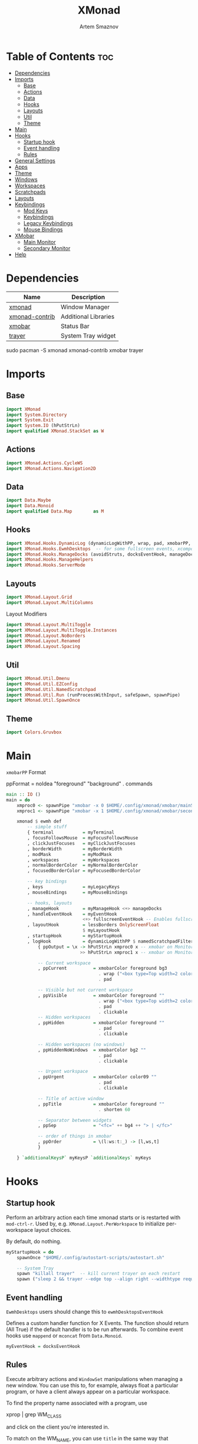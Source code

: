 #+TITLE: XMonad
#+AUTHOR: Artem Smaznov
#+DESCRIPTION: A window manager written in Haskell
#+STARTUP: overview
#+PROPERTY: header-args :tangle xmonad.hs

* Table of Contents :toc:
- [[#dependencies][Dependencies]]
- [[#imports][Imports]]
  - [[#base][Base]]
  - [[#actions][Actions]]
  - [[#data][Data]]
  - [[#hooks][Hooks]]
  - [[#layouts][Layouts]]
  - [[#util][Util]]
  - [[#theme][Theme]]
- [[#main][Main]]
- [[#hooks-1][Hooks]]
  - [[#startup-hook][Startup hook]]
  - [[#event-handling][Event handling]]
  - [[#rules][Rules]]
- [[#general-settings][General Settings]]
- [[#apps][Apps]]
- [[#theme-1][Theme]]
- [[#windows][Windows]]
- [[#workspaces][Workspaces]]
- [[#scratchpads][Scratchpads]]
- [[#layouts-1][Layouts]]
- [[#keybindings][Keybindings]]
  - [[#mod-keys][Mod Keys]]
  - [[#keybindings-1][Keybindings]]
  - [[#legacy-keybindings][Legacy Keybindings]]
  - [[#mouse-bindings][Mouse Bindings]]
- [[#xmobar][XMobar]]
  - [[#main-monitor][Main Monitor]]
  - [[#secondary-monitor][Secondary Monitor]]
- [[#help][Help]]

* Dependencies
|----------------+----------------------|
| Name           | Description          |
|----------------+----------------------|
| [[https://archlinux.org/packages/?name=xmonad][xmonad]]         | Window Manager       |
| [[https://archlinux.org/packages/?name=xmonad-contrib][xmonad-contrib]] | Additional Libraries |
| [[https://archlinux.org/packages/?name=xmobar][xmobar]]         | Status Bar           |
| [[https://archlinux.org/packages/?name=trayer][trayer]]         | System Tray widget   |
|----------------+----------------------|

#+begin_example shell
sudo pacman -S xmonad xmonad-contrib xmobar trayer
#+end_example

* Imports
** Base
#+begin_src haskell
import XMonad
import System.Directory
import System.Exit
import System.IO (hPutStrLn)
import qualified XMonad.StackSet as W
#+end_src

** Actions
#+begin_src haskell
import XMonad.Actions.CycleWS
import XMonad.Actions.Navigation2D
#+end_src

** Data
#+begin_src haskell
import Data.Maybe
import Data.Monoid
import qualified Data.Map        as M
#+end_src

** Hooks
#+begin_src haskell
import XMonad.Hooks.DynamicLog (dynamicLogWithPP, wrap, pad, xmobarPP, xmobarColor, shorten, PP(..))
import XMonad.Hooks.EwmhDesktops  -- for some fullscreen events, xcomposite in obs, active window for maim screenshots, etc.
import XMonad.Hooks.ManageDocks (avoidStruts, docksEventHook, manageDocks, ToggleStruts(..))
import XMonad.Hooks.ManageHelpers
import XMonad.Hooks.ServerMode
#+end_src

** Layouts
#+begin_src haskell
import XMonad.Layout.Grid
import XMonad.Layout.MultiColumns
#+end_src

Layout Modifiers
#+begin_src haskell
import XMonad.Layout.MultiToggle
import XMonad.Layout.MultiToggle.Instances
import XMonad.Layout.NoBorders
import XMonad.Layout.Renamed
import XMonad.Layout.Spacing
#+end_src

** Util
#+begin_src haskell
import XMonad.Util.Dmenu
import XMonad.Util.EZConfig
import XMonad.Util.NamedScratchpad
import XMonad.Util.Run (runProcessWithInput, safeSpawn, spawnPipe)
import XMonad.Util.SpawnOnce
#+end_src

** Theme
#+begin_src haskell
import Colors.Gruvbox
#+end_src

* Main
=xmobarPP= Format
#+begin_example haskell
ppFormat = noIdea "foreground" "background" . commands
#+end_example

#+begin_src haskell
main :: IO ()
main = do
    xmproc0 <- spawnPipe "xmobar -x 0 $HOME/.config/xmonad/xmobar/mainScreen.hs"
    xmproc1 <- spawnPipe "xmobar -x 1 $HOME/.config/xmonad/xmobar/secondaryScreen.hs"

    xmonad $ ewmh def
        -- simple stuff
        { terminal           = myTerminal
        , focusFollowsMouse  = myFocusFollowsMouse
        , clickJustFocuses   = myClickJustFocuses
        , borderWidth        = myBorderWidth
        , modMask            = myModMask
        , workspaces         = myWorkspaces
        , normalBorderColor  = myNormalBorderColor
        , focusedBorderColor = myFocusedBorderColor

        -- key bindings
        , keys               = myLegacyKeys
        , mouseBindings      = myMouseBindings

        -- hooks, layouts
        , manageHook         = myManageHook <+> manageDocks
        , handleEventHook    = myEventHook 
                             <+> fullscreenEventHook -- Enables fullscreen for some apps like browsers
        , layoutHook         = lessBorders OnlyScreenFloat
                             $ myLayoutHook
        , startupHook        = myStartupHook
        , logHook            = dynamicLogWithPP $ namedScratchpadFilterOutWorkspacePP $ xmobarPP
            { ppOutput = \x -> hPutStrLn xmproc0 x -- xmobar on Monitor 1
                            >> hPutStrLn xmproc1 x -- xmobar on Monitor 2

            -- Current workspace
            , ppCurrent          = xmobarColor foreground bg3
                                   . wrap ("<box type=Top width=2 color=" ++ color11 ++ ">") "</box>"
                                   . pad

            -- Visible but not current workspace
            , ppVisible          = xmobarColor foreground ""
                                   . wrap ("<box type=Top width=2 color=" ++ color14 ++ ">") "</box>"
                                   . pad
                                   . clickable
            -- Hidden workspaces
            , ppHidden           = xmobarColor foreground ""
                                   . pad
                                   . clickable

            -- Hidden workspaces (no windows)
            , ppHiddenNoWindows  = xmobarColor bg2 ""
                                   . pad
                                   . clickable

            -- Urgent workspace
            , ppUrgent           = xmobarColor color09 ""
                                   . pad
                                   . clickable

            -- Title of active window
            , ppTitle            = xmobarColor foreground ""
                                   . shorten 60

            -- Separator between widgets
            , ppSep              = "<fc=" ++ bg4 ++ "> | </fc>"

            -- order of things in xmobar
            , ppOrder            = \(l:ws:t:_) -> [l,ws,t]
            }

    } `additionalKeysP` myKeysP `additionalKeys` myKeys
#+end_src

* Hooks
** Startup hook
Perform an arbitrary action each time xmonad starts or is restarted
with =mod-ctrl-r=.  Used by, e.g. =XMonad.Layout.PerWorkspace= to initialize
per-workspace layout choices.

By default, do nothing.
#+begin_src haskell
myStartupHook = do
    spawnOnce "$HOME/.config/autostart-scripts/autostart.sh"

    -- System Tray
    spawn "killall trayer"  -- kill current trayer on each restart
    spawn ("sleep 2 && trayer --edge top --align right --widthtype request --padding 6 --SetDockType true --SetPartialStrut true --expand true --monitor 0 --transparent true --alpha 0 " ++ colorTrayer ++ " --height " ++ show myBarSize ++ "")
#+end_src

** Event handling
=EwmhDesktops= users should change this to =ewmhDesktopsEventHook=

Defines a custom handler function for X Events. The function should
return (All True) if the default handler is to be run afterwards. To
combine event hooks use =mappend= or =mconcat= from =Data.Monoid=.
#+begin_src haskell
myEventHook = docksEventHook
#+end_src

** Rules
Execute arbitrary actions and =WindowSet= manipulations when managing
a new window. You can use this to, for example, always float a
particular program, or have a client always appear on a particular
workspace.

To find the property name associated with a program, use

#+begin_example shell
xprop | grep WM_CLASS
#+end_example

and click on the client you're interested in.

To match on the WM_NAME, you can use =title= in the same way that
=className= and =resource= are used below.

#+begin_src haskell
myManageHook = composeAll
    -- General Rules
    [ className =? "confirm"        --> doFloat
    , className =? "file_progress"  --> doFloat
    , className =? "dialog"         --> doFloat
    , className =? "download"       --> doFloat
    , className =? "error"          --> doFloat
    , className =? "Gimp"           --> doFloat
    , className =? "MPlayer"        --> doFloat
    , className =? "notification"   --> doFloat
    , className =? "splash"         --> doFloat
    , className =? "toolbar"        --> doFloat
    , resource  =? "desktop_window" --> doIgnore
    , resource  =? "kdesktop"       --> doIgnore
    , isFullscreen                  --> doFullFloat

    -- Workspace 1 - Internet
    , className =? "firefox"                        --> doShift ( myWorkspaces !! 0 )
    , className =? "Tor Browser"                    --> doShift ( myWorkspaces !! 0 )
    , className =? "Chromium"                       --> doShift ( myWorkspaces !! 0 )
    , className =? "Google-chrome"                  --> doShift ( myWorkspaces !! 0 )
    , className =? "Brave-browser"                  --> doShift ( myWorkspaces !! 0 )
    , className =? "vivaldi-stable"                 --> doShift ( myWorkspaces !! 0 )
    , className =? "qutebrowser"                    --> doShift ( myWorkspaces !! 0 )
    , className =? "nyxt"                           --> doShift ( myWorkspaces !! 0 )

    -- Workspace 2 - Gaming
    , className =? "Wine"                           --> doShift ( myWorkspaces !! 1 )
    , className =? "dolphin-emu"                    --> doShift ( myWorkspaces !! 1 )
    , className =? "Lutris"                         --> doShift ( myWorkspaces !! 1 )
    , className =? "Citra"                          --> doShift ( myWorkspaces !! 1 )
    , className =? "SuperTuxKart"                   --> doShift ( myWorkspaces !! 1 )
    , className =? "Steam"                          --> doShift ( myWorkspaces !! 1 )
    , className =? "battle.net.exe"                 --> doShift ( myWorkspaces !! 1 )
    , title     =? "Steam"                          --> doShift ( myWorkspaces !! 1 )
    , title     =? "Battle.net"                     --> doShift ( myWorkspaces !! 1 )

    -- Workspace 3 - Coding
    , className =? "Emacs"                          --> doShift ( myWorkspaces !! 2 )
    , className =? "Geany"                          --> doShift ( myWorkspaces !! 2 )
    , className =? "Atom"                           --> doShift ( myWorkspaces !! 2 )
    , className =? "Subl3"                          --> doShift ( myWorkspaces !! 2 )
    , className =? "code-oss"                       --> doShift ( myWorkspaces !! 2 )
    , className =? "Oomox"                          --> doShift ( myWorkspaces !! 2 )
    , className =? "Unity"                          --> doShift ( myWorkspaces !! 2 )
    , className =? "UnityHub"                       --> doShift ( myWorkspaces !! 2 )
    , className =? "jetbrains-studio"               --> doShift ( myWorkspaces !! 2 )

    -- Workspace 4 - Computer
    , className =? "dolphin"                        --> doShift ( myWorkspaces !! 3 )
    , className =? "ark"                            --> doShift ( myWorkspaces !! 3 )
    , className =? "Nemo"                           --> doShift ( myWorkspaces !! 3 )
    , className =? "pcmanfm"                        --> doShift ( myWorkspaces !! 3 )
    , className =? "File-roller"                    --> doShift ( myWorkspaces !! 3 )
    , className =? "googledocs"                     --> doShift ( myWorkspaces !! 3 )
    , className =? "keep"                           --> doShift ( myWorkspaces !! 3 )
    , className =? "calendar"                       --> doShift ( myWorkspaces !! 3 )
    
    -- Workspace 5 - Music
    , className =? "Spotify"                        --> doShift ( myWorkspaces !! 4 )
    , className =? "youtubemusic-nativefier-040164" --> doShift ( myWorkspaces !! 4 )
                    
    -- Workspace 6 - Graphics
    , className =? "Gimp"                           --> doShift ( myWorkspaces !! 5 )
    , className =? "Gimp-2.10"                      --> doShift ( myWorkspaces !! 5 )
    , className =? "Gimp"                           --> doShift ( myWorkspaces !! 5 )
    , className =? "Inkscape"                       --> doShift ( myWorkspaces !! 5 )
    , className =? "Flowblade"                      --> doShift ( myWorkspaces !! 5 )
    , className =? "digikam"                        --> doShift ( myWorkspaces !! 5 )
    
    -- Workspace 7 - Video
    , className =? "vlc"                            --> doShift ( myWorkspaces !! 6 )
    , className =? "obs"                            --> doShift ( myWorkspaces !! 6 )
    , className =? "kdenlive"                       --> doShift ( myWorkspaces !! 6 )
    , title     =? "Celluloid"                      --> doShift ( myWorkspaces !! 6 )
    
    -- Workspace 8 - Chat
    , title     =? "whatsapp-for-linux"             --> doShift ( myWorkspaces !! 7 )
    , title     =? "Slack"                          --> doShift ( myWorkspaces !! 7 )
    , title     =? "discord"                        --> doShift ( myWorkspaces !! 7 )
    , title     =? "signal"                         --> doShift ( myWorkspaces !! 7 )
      
    -- Workspace 9 - Sandbox
    , className =? "Virt-manager"                   --> doShift ( myWorkspaces !! 8 )
    , className =? "VirtualBox Manager"             --> doShift ( myWorkspaces !! 8 )
    , className =? "VirtualBox Machine"             --> doShift ( myWorkspaces !! 8 )
    , className =? "Cypress"                        --> doShift ( myWorkspaces !! 8 )
    ] <+> namedScratchpadManageHook myScratchPads
#+end_src

* General Settings
Whether focus follows the mouse pointer.
#+begin_src haskell
myFocusFollowsMouse :: Bool
myFocusFollowsMouse = False
#+end_src

Whether clicking on a window to focus also passes the click to the window
#+begin_src haskell
myClickJustFocuses :: Bool
myClickJustFocuses = False
#+end_src

* Apps
#+begin_src haskell
myTerminal         = "alacritty"
myTextEditor       = "alacritty -e vim"
myWebBrowser       = "qutebrowser"
myIncognitoBrowser = "qutebrowser --target private-window"
myTorBrowser       = "torbrowser-launcher"
myFileManager      = "pcmanfm"
myMusicPlayer      = "youtubemusic-nativefier"
-- myCliMusicPlayer   = myTerminal + " -e tmux attach -t music"
myVideoPlayer      = "celluloid"
myGame             = "/usr/bin/steam-runtime %U"
myIde              = "emacsclient -c -a 'emacs'"
myImageEditor      = "gimp"
myVectorEditor     = "inkscape"
myVideoEditor      = "kdenlive"
myPhotoLibrary     = "digikam"
myTorrentClient    = "transmission-gtk"
myVpn              = "/opt/piavpn/bin/pia-client --quiet"
myVm               = "virtualbox"
myLauncher         = "rofi -show drun"
myPasswordManager  = "rofi-pass"
myCalculator       = "gnome-calculator"

myNetworkManager   = "nm-connection-editor"
myBluetoothManager = "blueman-manager"
myPowerManager     = "xfce4-power-manager-settings"
-- myAudioManager     = terminal + " -e alsamixer"
#+end_src

* Theme
#+begin_src haskell
myBarSize = 24
myBorderWidth = 4
                
myGap i = spacingWithEdge i
myGapSize = 7
#+end_src

Border colors for unfocused and focused windows, respectively
#+begin_src haskell
myNormalBorderColor  = color08
myFocusedBorderColor = color09
#+end_src

* Windows
#+begin_src haskell
myFloatingWindow    = W.RationalRect left_margin top_margin width height
    where
        width       = 0.7
        height      = 0.7
        left_margin = (1.0 - width)/2
        top_margin  = (1.0 - height)/2

myScratchpadWindow  = W.RationalRect left_margin top_margin width height
    where
        width       = 0.8
        height      = 0.8
        left_margin = (1.0 - width)/2
        top_margin  = (1.0 - height)/2
  
myScratchpadCalc    = W.RationalRect left_margin top_margin width height
    where
        width       = 0.2
        height      = 0.4
        left_margin = 0.95 - width
        top_margin  = 0.05

myScratchpadChat    = W.RationalRect left_margin top_margin width height
    where
        width       = 0.5
        height      = 0.9
        left_margin = (1.0 - width)/2
        top_margin  = (1.0 - height)/2
#+end_src

Helper Functions
#+begin_src haskell
setFloating   w = W.float w myFloatingWindow 
unsetFloating w = W.sink w 
toggleFloating  = withFocused $ \w -> do 
                       windows (\s -> if M.member w (W.floating s)
                                      then unsetFloating w s
                                      else setFloating w s)
  
toggleMaximize   = sendMessage (Toggle NBFULL)
toggleMirror     = sendMessage (Toggle MIRROR)
toggleFullScreen = sendMessage (Toggle NBFULL)    >> sendMessage ToggleStruts
toggleZen        = sendMessage (Toggle NOBORDERS) >> sendMessage ToggleStruts >> toggleScreenSpacingEnabled >> toggleWindowSpacingEnabled 
toggleBorders    = sendMessage (Toggle NOBORDERS)
toggleStatusBar  = sendMessage ToggleStruts
toggleGaps       = toggleScreenSpacingEnabled     >> toggleWindowSpacingEnabled
#+end_src

* Workspaces
The default number of workspaces (virtual screens) and their names.
By default we use numeric strings, but any string may be used as a
workspace name. The number of workspaces is determined by the length
of this list.

A tagging example:
#+begin_example haskell
workspaces = ["web", "irc", "code" ] ++ map show [4..9]
#+end_example

#+begin_src haskell
myWorkspaces  = [ "<fn=2>\xf268</fn>" -- Internet
                , "<fn=2>\xf1b6</fn>" -- Gaming
                , "<fn=1>\xf11c</fn>" -- Coding
                , "<fn=1>\xf07b</fn>" -- Computer
                , "<fn=1>\xf025</fn>" -- Music
                , "<fn=1>\xf030</fn>" -- Graphics
                , "<fn=1>\xf03d</fn>" -- Video
                , "<fn=1>\xf7cd</fn>" -- Chat
                , "<fn=2>\xf395</fn>" -- Sandbox
                ]
  
myWorkspaceIndices = M.fromList $ zipWith (,) myWorkspaces [1..] -- (,) == \x y -> (x,y)

clickable ws = "<action=xdotool key super+"++show i++">"++ws++"</action>"
    where i = fromJust $ M.lookup ws myWorkspaceIndices
#+end_src

* Scratchpads
#+begin_src haskell
myScratchPads :: [NamedScratchpad]
myScratchPads  = [ NS "terminal"    spawnTerm        findTerm        (customFloating $ myScratchpadWindow)
                 , NS "htop"        spawnHtop        findHtop        (customFloating $ myScratchpadWindow)
                 , NS "music"       spawnMusic       findMusic       (customFloating $ myScratchpadWindow)
                 , NS "virtmanager" spawnVirtManager findVirtManager (customFloating $ myScratchpadWindow)
                 , NS "torrent"     spawnTorrent     findTorrent     (customFloating $ myScratchpadWindow)
                 , NS "calc"        spawnCalc        findCalc        (customFloating $ myScratchpadCalc)
                 , NS "whatsapp"    spawnWhatsApp    findWhatsApp    (customFloating $ myScratchpadChat)
                 , NS "discord"     spawnDiscord     findDiscord     (customFloating $ myScratchpadChat)
                 ]
  
  where
    spawnTerm        = myTerminal ++ " -t scratchpad"
    spawnHtop        = myTerminal ++ " -t htop -e htop"
    spawnMusic       = myMusicPlayer
    spawnVirtManager = "virt-manager"
    spawnTorrent     = myTorrentClient
    spawnCalc        = myCalculator
    spawnWhatsApp    = "whatsapp-for-linux"
    spawnDiscord     = "discord"
    
    findTerm         = title     =? "scratchpad"
    findHtop         = title     =? "htop"
    findMusic        = className =? "youtubemusic-nativefier-040164"
    findVirtManager  = title     =? "Virtual Machine Manager"
    findTorrent      = className =? "Transmission-gtk"
    findCalc         = className =? "Gnome-calculator"
    findWhatsApp     = className =? "Whatsapp-for-linux"
    findDiscord      = className =? "discord"
#+end_src

* Layouts
Layouts available for selection in the next section
#+begin_src haskell
tall    = renamed [Replace "tall"]   -- default tiling algorithm partitions the screen into two panes
        $ myGap myGapSize
        $ Tall
          1      --- The default number of windows in the master pane
          0.03   --- Percent of screen to increment by when resizing panes
          (0.5)  --- Default proportion of screen occupied by master pane
mirror  = renamed [Replace "mirror"] -- tall layout rotated 90 degrees
        $ Mirror tall
grid    = renamed [Replace "grid"]   -- just a grid layout
        $ myGap myGapSize
        $ Grid
columns = renamed [Replace "columns"]   -- just a grid layout
        $ myGap myGapSize
        $ multiCol
          [1]    --- Windows in each column, starting with master. Set to 0 to catch the rest.
          1      --- Default value for all following columns.
          0.03   --- Percent of screen to increment by when resizing panes
          (-0.5) --- Initial size of master area, or column area if the size is negative.
full    = renamed [Replace "full"]
        $ myGap myGapSize
        $ Full
#+end_src

You can specify and transform your layouts by modifying these values.
If you change layout bindings be sure to use 'mod-shift-space' after
restarting (with =mod-ctrl-r=) to reset your layout state to the new
defaults, as xmonad preserves your old layout settings by default.

#+begin_src haskell
myLayoutHook   = avoidStruts
               $ mkToggle (NBFULL ?? EOT)
               $ mkToggle (NOBORDERS ?? EOT)
               $ mkToggle (single MIRROR)
               $ myLayouts
  where
    myLayouts = tall 
            ||| columns
            ||| full

#+end_src

* Keybindings
** Mod Keys
=modMask= lets you specify which =modkey= you want to use. The default
is =mod1Mask= ("left alt").  You may also consider using =mod3Mask=
("right alt"), which does not conflict with emacs keybindings. The
"windows key" is usually =mod4Mask=.
#+begin_src haskell
myModMask = mod4Mask
#+end_src

|-------+--------|
| Key   | Symbol |
|-------+--------|
| Mod   | M      |
| Shift | S      |
| Ctrl  | C      |
| Alt   | M1     |
|-------+--------|

** Keybindings
#+begin_src haskell
myKeysP :: [(String, X ())]
#+end_src

*** System
Debugging
#+begin_src haskell
myKeysP =
    [ ("M-C-d", toggleZen ) -- Debugging
#+end_src

#+begin_src haskell
    , ("M-C-r"     , spawn "xmonad --recompile; xmonad --restart") -- Restart XMonad
    , ("M-C-q"     , io (exitWith ExitSuccess)                   ) -- Quit XMonad

    -- Extra modifier keys were already added to Xmonad-contrib. Waiting for the new version to be released
    -- , ("S-<Alt_L>" , spawn "$HOME/.local/bin/dmscripts/dm-lang"  ) -- Language Switching

    , ("M-t z"     , toggleZen                                   ) -- Toggle Zen Mode
    , ("M-t g"     , toggleGaps                                  ) -- Toggle Gaps
    , ("M-t b"     , toggleBorders                               ) -- Toggle Window Borders
    , ("M-t s"     , toggleStatusBar                             ) -- Ignore the statusbar
#+end_src

*** Windows
#+begin_src haskell
    , ("M-q"       , kill                                                    ) -- Close focused Window
    , ("M-<F11>"   , toggleFullScreen                                        ) -- Toggles Fullscreen
    , ("M-S-f"     , toggleFullScreen                                        ) -- Toggles Fullscreen
    , ("M-m"       , toggleMaximize                                          ) -- Toggle Maximize
    , ("M-f"       , toggleFloating                                          ) -- Toggle Floating
    , ("M1-<Tab>"  , windows W.focusDown                                     ) -- Move focus to next Window
    , ("M1-S-<Tab>", windows W.focusUp                                       ) -- Move focus to prev Window
    , ("M-/"       , switchLayer                                             ) -- Switch navigation layer (Tiled vs Floating screens)
    , ("M-h"       , windowGo L False                                        ) -- Move focus to left Window
    , ("M-j"       , windowGo D False                                        ) -- Move focus to below Window
    , ("M-k"       , windowGo U False                                        ) -- Move focus to above Window
    , ("M-l"       , windowGo R False                                        ) -- Move focus to right Window
    , ("M-S-h"     , windowSwap L False                                      ) -- Swap focused Window with left Window
    , ("M-S-j"     , windowSwap D False                                      ) -- Swap focused Window with below Window
    , ("M-S-k"     , windowSwap U False                                      ) -- Swap focused Window with above Window
    , ("M-S-l"     , windowSwap R False                                      ) -- Swap focused Window with right Window
    , ("M-C-h"     , sendMessage Shrink                                      ) -- Grow focused Window left
    , ("M-C-l"     , sendMessage Expand                                      ) -- Grow focused Window right
    , ("M-C-j"     , sendMessage (IncMasterN (-1))                           ) -- Decrease number of Master Windows
    , ("M-C-k"     , sendMessage (IncMasterN 1)                              ) -- Increase number of Master Windows
#+end_src

*** Monitors
#+begin_src haskell
    , ("M-,"    , screenGo L False       ) -- Move focus to left Screen
    , ("M-."    , screenGo R False       ) -- Move focus to right Screen
    , ("M-S-,"  , windowToScreen L False ) -- Move focused Window to the left Screen
    , ("M-S-."  , windowToScreen R False ) -- Move focused Window to the right Screen
    , ("M-C-S-h", screenSwap L False     ) -- Swap active Screen with the left Screen
    , ("M-C-S-l", screenSwap R False     ) -- Swap active Screen with the right Screen
#+end_src

*** Layouts
#+begin_src haskell
    , ("M-<Space>"   , sendMessage NextLayout            ) -- Switch Layouts
    , ("M-S-<Space>" , sendMessage FirstLayout           ) -- Switch to default Layout
    , ("M-S-m"       , toggleMirror                      ) -- Mirror Layout
    , ("M-="         , refresh                           ) -- Resize viewed windows to the correct size
#+end_src

*** Workspaces
#+begin_src haskell
    , ("M-<Tab>"       , toggleWS ) -- Toggle Workspace
        -- Toggle Scratchpads
    , ("M-`"           , namedScratchpadAction myScratchPads "terminal" )
    , ("C-M1-<Delete>" , namedScratchpadAction myScratchPads "htop" )
    , ("M-s h"         , namedScratchpadAction myScratchPads "htop" )
    -- , ("M-s e"      , namedScratchpadAction myScratchPads "files" )
    , ("M-s m"         , namedScratchpadAction myScratchPads "music" )
    , ("M-s c"         , namedScratchpadAction myScratchPads "calc" )
    , ("M-s w"         , namedScratchpadAction myScratchPads "whatsapp" )
    , ("M-s d"         , namedScratchpadAction myScratchPads "discord" )
    , ("M-s v"         , namedScratchpadAction myScratchPads "virtmanager" )
    , ("M-s t"         , namedScratchpadAction myScratchPads "torrent" )
#+end_src

*** Media Keys
#+begin_src haskell
    , ("<XF86AudioLowerVolume>", spawn "amixer set Master 3%- unmute" )
    , ("<XF86AudioRaiseVolume>", spawn "amixer set Master 3%+ unmute" )
    , ("<XF86AudioMute>"       , spawn "amixer set Master toggle"     )
    -- , ("<XF86AudioPlay>"       , spawn "mocp --play"                  )
    -- , ("<XF86AudioPrev>"       , spawn "mocp --previous"              )
    -- , ("<XF86AudioNext>"       , spawn "mocp --next"                  )
#+end_src

*** Launching Apps
#+begin_src haskell
    , ("C-M1-t"    , spawn (myTerminal)        ) -- Launch Terminal
    , ("M-<Return>", spawn (myTerminal)        ) -- Launch Terminal
    , ("M-c"       , spawn (myIde)             ) -- Launch IDE
    , ("M-e"       , spawn (myFileManager)     ) -- Launch File Manager
    , ("M-b"       , spawn (myWebBrowser)      ) -- Launch Web Browser
    , ("M-i"       , spawn (myIncognitoBrowser)) -- Launch Web Browser in Incognito Mode
    , ("M-p"       , spawn (myPasswordManager) ) -- Autofill Passwords
    , ("M-r"       , spawn (myLauncher)        ) -- Launch Launcher
    , ("M-S-r"     , spawn "dmenu_run"         ) -- Launch dmenu
    -- Primary
    , ("M-o t"     , spawn (myTorBrowser)      ) -- Launch Tor Browser
    , ("M-o m"     , spawn (myMusicPlayer)     ) -- Launch Music Player
    , ("M-o v"     , spawn (myVideoPlayer)     ) -- Launch Video Player
    , ("M-o s"     , spawn (myGame)            ) -- Launch Steam
    -- Secondary
    , ("C-M1-o t"  , spawn (myTextEditor)      ) -- Launch Text Editor
    , ("C-M1-o p"  , spawn (myPhotoLibrary)    ) -- Launch Photo Library
    , ("C-M1-o g"  , spawn (myImageEditor)     ) -- Launch Image Editor
    , ("C-M1-o r"  , spawn (myVectorEditor)    ) -- Launch Vector Editor
    , ("C-M1-o v"  , spawn (myVideoEditor)     ) -- Launch Video Editor
#+end_src

*** dm-scripts
#+begin_src haskell
    , ("M-d M-d" , spawn "$HOME/.local/bin/dmscripts/dm-master"     )
    , ("M-d w"   , spawn "$HOME/.local/bin/dmscripts/dm-wallpaper"  )
    , ("M-d r"   , spawn "$HOME/.local/bin/dmscripts/dm-record"     )
    , ("M-d p"   , spawn "$HOME/.local/bin/dmscripts/dm-power"      )
    , ("M-d t"   , spawn "$HOME/.local/bin/dmscripts/dm-theme"      )
    , ("M-d s"   , spawn "$HOME/.local/bin/dmscripts/dm-screenshot" )
    , ("M-d b"   , spawn "$HOME/.local/bin/dmscripts/dm-bookman"    )
    , ("M-d n"   , spawn "$HOME/.local/bin/dmscripts/dm-notify"     )
    , ("M-d \\"  , spawn "$HOME/.local/bin/dmscripts/dm-notify"     )
#+end_src

*** Power Control
#+begin_src haskell
    , ("M1-<F4>", spawn "$HOME/.local/bin/dmscripts/dm-power"         ) -- Logout Menu
    , ("M-z z"  , spawn "$HOME/.local/bin/dmscripts/dm-power"         ) -- Logout Menu
    , ("M-z l"  , spawn "$HOME/.local/bin/dmscripts/dm-power lock"    ) -- Lock Screen
    , ("M-z s"  , spawn "$HOME/.local/bin/dmscripts/dm-power suspend" ) -- Suspend System
    , ("M-z p"  , spawn "$HOME/.local/bin/dmscripts/dm-power poweroff") -- Shutdown System
    , ("M-z r"  , spawn "$HOME/.local/bin/dmscripts/dm-power reboot"  ) -- Reboot System
    , ("M-z w"  , spawn "$HOME/.local/bin/dmscripts/dm-power windows" ) -- Reboot to Windows
#+end_src

*** Screenshot
#+begin_src haskell
    , ("<Print>"    , spawn "$HOME/.local/bin/dmscripts/dm-screenshot screen" ) -- Fullscreen Screenshot
    , ("M-S-<Print>", spawn "$HOME/.local/bin/dmscripts/dm-screenshot area"   ) -- Selection Area Screenshot
    , ("M1-<Print>" , spawn "$HOME/.local/bin/dmscripts/dm-screenshot window" ) -- Active Window Screenshot
    , ("M-<Print>"  , spawn "$HOME/.local/bin/dmscripts/dm-screenshot full"   ) -- Full Desktop Screenshot
#+end_src

*** Notifications
#+begin_src haskell
    , ("M-\\ \\"  , spawn "$HOME/.local/bin/dmscripts/dm-notify recents" ) -- Show recent Notifications
    , ("M-\\ r"   , spawn "$HOME/.local/bin/dmscripts/dm-notify recents" ) -- Show recent Notifications
    , ("M-\\ S-c" , spawn "$HOME/.local/bin/dmscripts/dm-notify clear"   ) -- Clear all Notifications
    , ("M-\\ c"   , spawn "$HOME/.local/bin/dmscripts/dm-notify close"   ) -- Clear last Notification
    , ("M-\\ a"   , spawn "$HOME/.local/bin/dmscripts/dm-notify context" ) -- Open last Notification
  ]
#+end_src

** Legacy Keybindings
#+begin_src haskell
myKeys :: [((KeyMask, KeySym), X ())]
myKeys =
    [ ((shiftMask, xK_Alt_L), spawn "$HOME/.local/bin/dmscripts/dm-lang"  ) -- Language Switching

    -- Push window back into tiling
    -- , ((mod4Mask,               xK_t     ), withFocused $ windows . W.sink)

    -- Run xmessage with a summary of the default keybindings (useful for beginners)
    -- , ((mod4Mask .|. shiftMask, xK_slash ), spawn ("echo \"" ++ help ++ "\" | xmessage -file -"))

    -- Toggle the status bar gap
    -- Use this binding with avoidStruts from Hooks.ManageDocks.
    -- See also the statusBar function from Hooks.DynamicLog.
    -- , ((mod4Mask          , xK_b     ), sendMessage ToggleStruts)
    ]

myLegacyKeys conf@(XConfig {XMonad.modMask = modm}) = M.fromList $

    -- mod-[1..9], Switch to workspace N
    -- mod-shift-[1..9], Move client to workspace N
    [((m .|. modm, k), windows $ f i)
        | (i, k) <- zip (XMonad.workspaces conf) [xK_1 .. xK_9]
        , (f, m) <- [(W.greedyView, 0), (W.shift, shiftMask)]]
    ++

    -- mod-{w,e,r}, Switch to physical/Xinerama screens 1, 2, or 3
    -- mod-shift-{w,e,r}, Move client to screen 1, 2, or 3
    [((m .|. modm, key), screenWorkspace sc >>= flip whenJust (windows . f))
        | (key, sc) <- zip [xK_F1, xK_F2, xK_F3] [0..]
        , (f, m) <- [(W.view, 0), (W.shift, shiftMask)]]
#+end_src

** Mouse Bindings
Mouse bindings: default actions bound to mouse events
#+begin_src haskell
myMouseBindings (XConfig {XMonad.modMask = modm}) = M.fromList $

    -- mod-button1, Set the window to floating mode and move by dragging
    [ ((modm, button1), (\w -> focus w >> mouseMoveWindow w
                                       >> windows W.shiftMaster))

    -- mod-button2, Raise the window to the top of the stack
    , ((modm, button2), (\w -> focus w >> windows W.shiftMaster))

    -- mod-button3, Set the window to floating mode and resize by dragging
    , ((modm, button3), (\w -> focus w >> mouseResizeWindow w
                                       >> windows W.shiftMaster))

    -- you may also bind events to the mouse scroll wheel (button4 and button5)
    ]
#+end_src

* XMobar
** Main Monitor
#+begin_src haskell :tangle xmobar/mainScreen.hs
Config {
   -- appearance
     font            = "xft:SF Pro Text Regular:size=9:bold:antialias=true"
   , additionalFonts = [ "xft:Font Awesome 5 Free Solid:pixelsize=16"
                       , "xft:Font Awesome 5 Brands:pixelsize=16"
                       , "xft:Font Awesome 5 Free Solid:pixelsize=14"
                       , "xft:Mononoki:pixelsize=11:antialias=true:hinting=true"
                       ]
   , bgColor         = "#282828"
   , fgColor         = "#ebdbb2"
   , position        = TopH 24

   -- general behavior
   , lowerOnStart     = True    -- send to bottom of window stack on start
   , hideOnStart      = False   -- start with window unmapped (hidden)
   , allDesktops      = True    -- show on all desktops
   , overrideRedirect = True    -- set the Override Redirect flag (Xlib)
   , pickBroadest     = False   -- choose widest display (multi-monitor)
   , persistent       = True    -- enable/disable hiding (True = disabled)

   -- layout
   , sepChar  = "%"   -- delineator between plugin names and straight text
   , alignSep = "}{"  -- separator between left-right alignment
   , iconRoot = ".config/xmonad/xpm/"
   , template = "%time% <fc=#7c6f64>|</fc> %UnsafeStdinReader% }{ %kbd% %u_icon% %updates%  </box> %dynnetwork% %coretemp%%cpu% %memory% %default:Master% %uptime% %date% %trayerpad%"
   , commands =
        -- time and date indicators
        [ Run Date
          " %l:%M %p"
          "time" 10
          
        -- Updates
        , Run Com "echo" ["<box type=Bottom width=2 mb=2 color=#fb4934>  <fn=3>\xf0f3</fn> "] "u_icon" 3600
        , Run Com ".config/xmonad/scripts/updates" [] "updates" 3600

        -- Network
        , Run DynNetwork
          ["-t", "<box type=Bottom width=2 mb=2 color=#8ec07c>  <fn=3>\xf0ac</fn>  <rx> <fn=3>\xf309\xf30c</fn> <tx> </box>"
               , "-S", "True"
               , "--"
               , "--devices", "eno1,wlan0,enp2s0f0"
               ] 20
        
        -- CPU
        , Run CoreTemp
          ["-t", "<box type=Bottom width=2 mb=2 color=#d3869b>  <fn=3>\xf2db</fn>  <core0>° "
               -- High CPU Temp
               , "-H", "70"
               , "-h", "#fb4934"
               -- Low CPU Temp
               , "-L", "40"
               , "-l", "#b8bb26"
               ] 20
        , Run Cpu 
          ["-t", "(<total>%)  </box>"
               -- High CPU Load
               , "-H", "80"
               , "-h", "#fb4934"
               -- Low CPU Load
               , "-L", "5"
               , "-l", "#b8bb26"
               ] 20                    
        
        -- RAM
        , Run Memory 
          ["-t", "<box type=Bottom width=2 mb=2 color=#83a598>  <fn=3>\xf538</fn>  <used> M (<usedratio>%)  </box>"
               ] 20
        
        -- Volume Indicator
        , Run Volume "default" "Master"
          ["-t", "<box type=Bottom width=2 mb=2 color=#b8bb26>  <status>  <volume>%  </box>"
               , "--"
               -- ON Icon
               , "-O", "<fn=3>\xf028</fn>"
               , "-C", "#b8bb26"
               -- OFF Icon
               , "-o", "<fn=3>\xf6a9</fn>"
               , "-c", "#fb4934"
               ] 10
        
        , Run Uptime 
          ["-t", "<box type=Bottom width=2 mb=2 color=#fabd2f>  <fn=3>\xf0aa</fn>  <days>d <hours>h  </box>"
               ] 3600
                        
        , Run Date
          "<box type=Bottom width=2 mb=2 color=#fb4934>  <fn=3>\xf133</fn>  %a, %d %b %Y  </box>"
          "date" 3600

        -- Keyboard Layout Indicator
        , Run Kbd
          [ ("us" , "US ")
          , ("ru" , "RU ")
          ]
        
        -- Script that dynamically adjusts xmobar padding depending on number of trayer icons.
        , Run Com ".config/xmonad/xmobar/trayer-padding-icon.sh" [] "trayerpad" 20       
          
        , Run UnsafeStdinReader
        ]
   }
#+end_src

** Secondary Monitor

#+begin_src haskell :tangle xmobar/secondaryScreen.hs
Config {
   -- appearance
     font            = "xft:SF Pro Text Regular:size=9:bold:antialias=true"
   , additionalFonts = [ "xft:Font Awesome 5 Free Solid:pixelsize=16"
                       , "xft:Font Awesome 5 Brands:pixelsize=16"
                       , "xft:Font Awesome 5 Free Solid:pixelsize=14"
                       , "xft:Mononoki:pixelsize=11:antialias=true:hinting=true"
                       ]
   , bgColor         = "#282828"
   , fgColor         = "#ebdbb2"
   , position        = TopH 24

   -- general behavior
   , lowerOnStart     = True    -- send to bottom of window stack on start
   , hideOnStart      = False   -- start with window unmapped (hidden)
   , allDesktops      = True    -- show on all desktops
   , overrideRedirect = True    -- set the Override Redirect flag (Xlib)
   , pickBroadest     = False   -- choose widest display (multi-monitor)
   , persistent       = True    -- enable/disable hiding (True = disabled)

   -- layout
   , sepChar  = "%"   -- delineator between plugin names and straight text
   , alignSep = "}{"  -- separator between left-right alignment
   , iconRoot = ".config/xmonad/xpm/"
   , template = "%time% <fc=#7c6f64>|</fc> %UnsafeStdinReader% }{ %kbd% %u_icon% %updates%  </box> %dynnetwork% %coretemp%%cpu% %memory% %default:Master% %uptime% %date% "
   , commands =
        -- time and date indicators
        [ Run Date
          " %l:%M %p"
          "time" 10
          
        -- Updates
        , Run Com "echo" ["<box type=Bottom width=2 mb=2 color=#fb4934>  <fn=3>\xf0f3</fn> "] "u_icon" 3600
        , Run Com ".config/xmonad/scripts/updates" [] "updates" 3600

        -- Network
        , Run DynNetwork
          ["-t", "<box type=Bottom width=2 mb=2 color=#8ec07c>  <fn=3>\xf0ac</fn>  <rx> <fn=3>\xf309\xf30c</fn> <tx> </box>"
               , "-S", "True"
               , "--"
               , "--devices", "eno1,wlan0,enp2s0f0"
               ] 20
        
        -- CPU
        , Run CoreTemp
          ["-t", "<box type=Bottom width=2 mb=2 color=#d3869b>  <fn=3>\xf2db</fn>  <core0>° "
               -- High CPU Temp
               , "-H", "70"
               , "-h", "#fb4934"
               -- Low CPU Temp
               , "-L", "40"
               , "-l", "#b8bb26"
               ] 20
        , Run Cpu 
          ["-t", "(<total>%)  </box>"
               -- High CPU Load
               , "-H", "80"
               , "-h", "#fb4934"
               -- Low CPU Load
               , "-L", "5"
               , "-l", "#b8bb26"
               ] 20                    
        
        -- RAM
        , Run Memory 
          ["-t", "<box type=Bottom width=2 mb=2 color=#83a598>  <fn=3>\xf538</fn>  <used> M (<usedratio>%)  </box>"
               ] 20
        
        -- Volume Indicator
        , Run Volume "default" "Master"
          ["-t", "<box type=Bottom width=2 mb=2 color=#b8bb26>  <status>  <volume>%  </box>"
               , "--"
               -- ON Icon
               , "-O", "<fn=3>\xf028</fn>"
               , "-C", "#b8bb26"
               -- OFF Icon
               , "-o", "<fn=3>\xf6a9</fn>"
               , "-c", "#fb4934"
               ] 10
        
        , Run Uptime 
          ["-t", "<box type=Bottom width=2 mb=2 color=#fabd2f>  <fn=3>\xf0aa</fn>  <days>d <hours>h  </box>"
               ] 3600
                        
        , Run Date
          "<box type=Bottom width=2 mb=2 color=#fb4934>  <fn=3>\xf133</fn>  %a, %d %b %Y  </box>"
          "date" 3600

        -- Keyboard Layout Indicator
        , Run Kbd
          [ ("us" , "US ")
          , ("ru" , "RU ")
          ]
        
        , Run UnsafeStdinReader
        ]
   }
#+end_src

* TODO Help
- Not updated yet
Finally, a copy of the default bindings in simple textual tabular format.
#+begin_src haskell
help :: String
help = unlines ["The default modifier key is 'alt'. Default keybindings:",
    "",
    "-- launching and killing programs",
    "mod-Shift-Enter  Launch xterminal",
    "mod-p            Launch dmenu",
    "mod-Shift-p      Launch gmrun",
    "mod-Shift-c      Close/kill the focused window",
    "mod-Space        Rotate through the available layout algorithms",
    "mod-Shift-Space  Reset the layouts on the current workSpace to default",
    "mod-n            Resize/refresh viewed windows to the correct size",
    "",
    "-- move focus up or down the window stack",
    "mod-Tab        Move focus to the next window",
    "mod-Shift-Tab  Move focus to the previous window",
    "mod-j          Move focus to the next window",
    "mod-k          Move focus to the previous window",
    "mod-m          Move focus to the master window",
    "",
    "-- modifying the window order",
    "mod-Return   Swap the focused window and the master window",
    "mod-Shift-j  Swap the focused window with the next window",
    "mod-Shift-k  Swap the focused window with the previous window",
    "",
    "-- resizing the master/slave ratio",
    "mod-h  Shrink the master area",
    "mod-l  Expand the master area",
    "",
    "-- floating layer support",
    "mod-t  Push window back into tiling; unfloat and re-tile it",
    "",
    "-- increase or decrease number of windows in the master area",
    "mod-comma  (mod-,)   Increment the number of windows in the master area",
    "mod-period (mod-.)   Deincrement the number of windows in the master area",
    "",
    "-- quit, or restart",
    "mod-Shift-q  Quit xmonad",
    "mod-q        Restart xmonad",
    "mod-[1..9]   Switch to workSpace N",
    "",
    "-- Workspaces & screens",
    "mod-Shift-[1..9]   Move client to workspace N",
    "mod-{w,e,r}        Switch to physical/Xinerama screens 1, 2, or 3",
    "mod-Shift-{w,e,r}  Move client to screen 1, 2, or 3",
    "",
    "-- Mouse bindings: default actions bound to mouse events",
    "mod-button1  Set the window to floating mode and move by dragging",
    "mod-button2  Raise the window to the top of the stack",
    "mod-button3  Set the window to floating mode and resize by dragging"]
#+end_src

